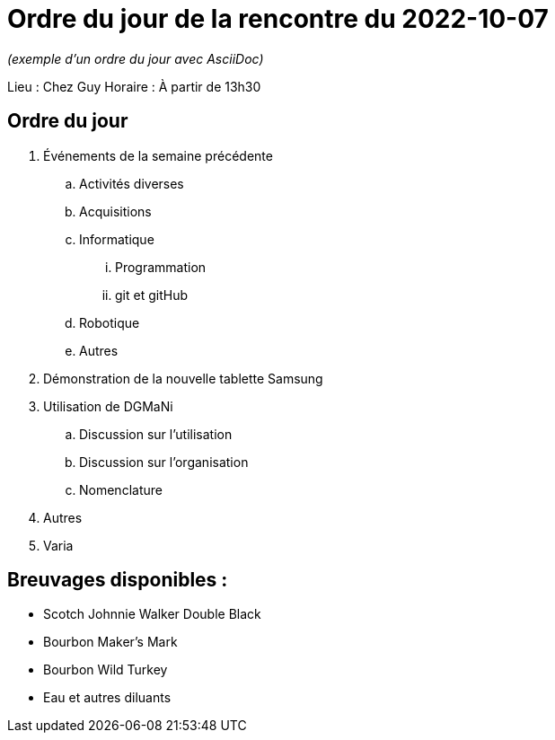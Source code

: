 = Ordre du jour de la rencontre du 2022-10-07

_(exemple d'un ordre du jour avec AsciiDoc)_

Lieu :    Chez Guy  
Horaire : À partir de 13h30

== Ordre du jour
. Événements de la semaine précédente
.. Activités diverses
.. Acquisitions
.. Informatique
... Programmation
... git et gitHub
.. Robotique
.. Autres
. Démonstration de la nouvelle tablette Samsung
. Utilisation de DGMaNi
.. Discussion sur l'utilisation
.. Discussion sur l'organisation
.. Nomenclature
. Autres
. Varia  


== Breuvages disponibles :
  * Scotch Johnnie Walker Double Black
  * Bourbon Maker's Mark
  * Bourbon Wild Turkey
  * Eau et autres diluants
